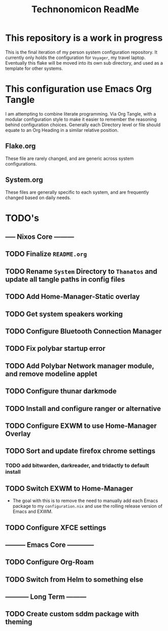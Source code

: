 #+Title: Technonomicon ReadMe


* This repository is a work in progress
This is the final iteration of my person system configuration repository. It currently only holds the configuration for =Voyager=, my travel laptop. Eventually this flake will be moved into its own sub directory, and used as a template for other systems.

* This configuration use Emacs Org Tangle
I am attempting to combine literate programming. Via Org Tangle, with a modular configuration style to make it easier to remember the reasoning behind configuration choices. Generally each Directory level or file should equate to an Org Heading in a similar relative position.

** Flake.org
These file are rarely changed, and are generic across system configurations.

** System.org
These files are generally specific to each system, and are frequently changed based on daily needs.

* TODO's
** ----- Nixos Core ---------
** TODO Finalize =README.org=
** TODO Rename =System= Directory to =Thanatos= and update all tangle paths in config files
** TODO Add Home-Manager-Static overlay
** TODO Get system speakers working
** TODO Configure Bluetooth Connection Manager
** TODO Fix polybar startup error
** TODO Add Polybar Network manager module, and remove modeline applet
** TODO Configure thunar darkmode
** TODO Install and configure ranger or alternative
** TODO Configure EXWM to use Home-Manager Overlay
** TODO Sort and update firefox chrome settings
*** TODO add bitwarden, darkreader, and tridactly to default install
** TODO Switch EXWM to Home-Manager
- The goal with this is to remove the need to manually add each Emacs package to my =configuration.nix= and use the rolling release version of Emacs and EXWM.
** TODO Configure XFCE settings
** --------- Emacs Core ------------
** TODO Configure Org-Roam
** TODO Switch from Helm to something else
** ----------- Long Term ---------
** TODO Create custom sddm package with theming
